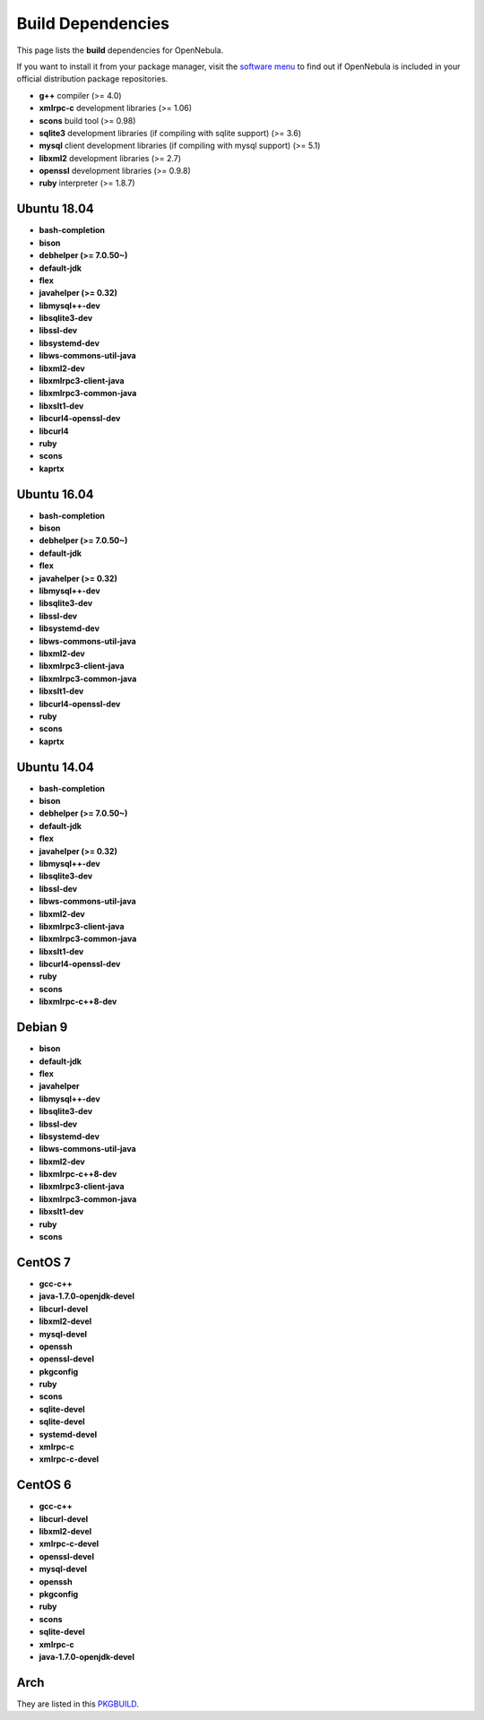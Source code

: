 .. _build_deps:

================================================================================
Build Dependencies
================================================================================

This page lists the **build** dependencies for OpenNebula.

If you want to install it from your package manager, visit the `software menu <http://opennebula.org/software:software>`__ to find out if OpenNebula is included in your official distribution package repositories.

* **g++** compiler (>= 4.0)
* **xmlrpc-c** development libraries (>= 1.06)
* **scons** build tool (>= 0.98)
* **sqlite3** development libraries (if compiling with sqlite support) (>= 3.6)
* **mysql** client development libraries (if compiling with mysql support) (>= 5.1)
* **libxml2** development libraries (>= 2.7)
* **openssl** development libraries (>= 0.9.8)
* **ruby** interpreter (>= 1.8.7)

Ubuntu 18.04
================================================================================

* **bash-completion**
* **bison**
* **debhelper (>= 7.0.50~)**
* **default-jdk**
* **flex**
* **javahelper (>= 0.32)**
* **libmysql++-dev**
* **libsqlite3-dev**
* **libssl-dev**
* **libsystemd-dev**
* **libws-commons-util-java**
* **libxml2-dev**
* **libxmlrpc3-client-java**
* **libxmlrpc3-common-java**
* **libxslt1-dev**
* **libcurl4-openssl-dev**
* **libcurl4**
* **ruby**
* **scons**
* **kaprtx**


Ubuntu 16.04
================================================================================

* **bash-completion**
* **bison**
* **debhelper (>= 7.0.50~)**
* **default-jdk**
* **flex**
* **javahelper (>= 0.32)**
* **libmysql++-dev**
* **libsqlite3-dev**
* **libssl-dev**
* **libsystemd-dev**
* **libws-commons-util-java**
* **libxml2-dev**
* **libxmlrpc3-client-java**
* **libxmlrpc3-common-java**
* **libxslt1-dev**
* **libcurl4-openssl-dev**
* **ruby**
* **scons**
* **kaprtx**

Ubuntu 14.04
================================================================================

* **bash-completion**
* **bison**
* **debhelper (>= 7.0.50~)**
* **default-jdk**
* **flex**
* **javahelper (>= 0.32)**
* **libmysql++-dev**
* **libsqlite3-dev**
* **libssl-dev**
* **libws-commons-util-java**
* **libxml2-dev**
* **libxmlrpc3-client-java**
* **libxmlrpc3-common-java**
* **libxslt1-dev**
* **libcurl4-openssl-dev**
* **ruby**
* **scons**
* **libxmlrpc-c++8-dev**

Debian 9
================================================================================

* **bison**
* **default-jdk**
* **flex**
* **javahelper**
* **libmysql++-dev**
* **libsqlite3-dev**
* **libssl-dev**
* **libsystemd-dev**
* **libws-commons-util-java**
* **libxml2-dev**
* **libxmlrpc-c++8-dev**
* **libxmlrpc3-client-java**
* **libxmlrpc3-common-java**
* **libxslt1-dev**
* **ruby**
* **scons**

CentOS 7
================================================================================

* **gcc-c++**
* **java-1.7.0-openjdk-devel**
* **libcurl-devel**
* **libxml2-devel**
* **mysql-devel**
* **openssh**
* **openssl-devel**
* **pkgconfig**
* **ruby**
* **scons**
* **sqlite-devel**
* **sqlite-devel**
* **systemd-devel**
* **xmlrpc-c**
* **xmlrpc-c-devel**

CentOS 6
================================================================================

* **gcc-c++**
* **libcurl-devel**
* **libxml2-devel**
* **xmlrpc-c-devel**
* **openssl-devel**
* **mysql-devel**
* **openssh**
* **pkgconfig**
* **ruby**
* **scons**
* **sqlite-devel**
* **xmlrpc-c**
* **java-1.7.0-openjdk-devel**

Arch
================================================================================

They are listed in this `PKGBUILD <https://aur.archlinux.org/packages/opennebula/>`__.
